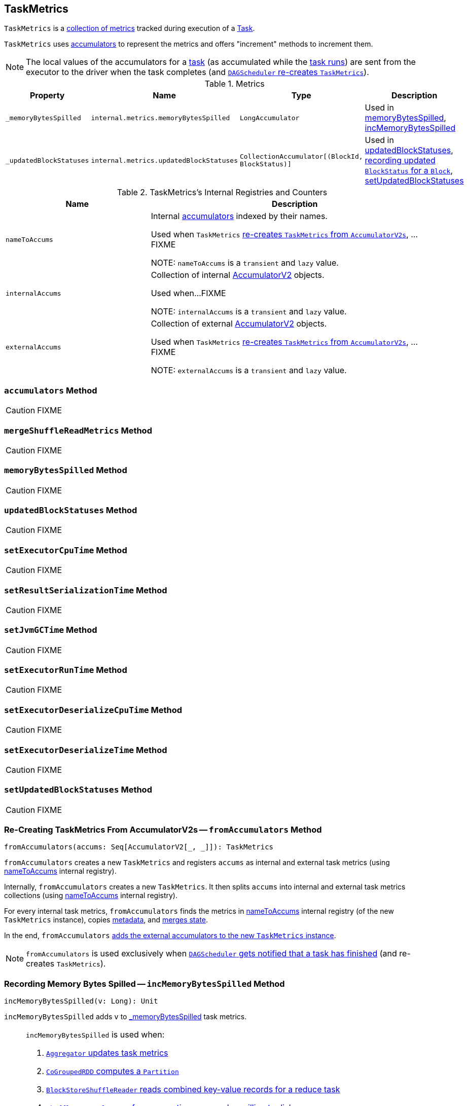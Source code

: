 == [[TaskMetrics]] TaskMetrics

`TaskMetrics` is a <<metrics, collection of metrics>> tracked during execution of a link:spark-taskscheduler-Task.adoc[Task].

`TaskMetrics` uses link:spark-accumulators.adoc[accumulators] to represent the metrics and offers "increment" methods to increment them.

NOTE: The local values of the accumulators for a link:spark-taskscheduler-Task.adoc[task] (as accumulated while the link:spark-taskscheduler-Task.adoc#run[task runs]) are sent from the executor to the driver when the task completes (and <<fromAccumulators, `DAGScheduler` re-creates `TaskMetrics`>>).

[[metrics]]
.Metrics
[cols="1,1,1,2",options="header",width="100%"]
|===
| Property
| Name
| Type
| Description

| [[_memoryBytesSpilled]] `_memoryBytesSpilled`
| `internal.metrics.memoryBytesSpilled`
| `LongAccumulator`
| Used in <<memoryBytesSpilled, memoryBytesSpilled>>, <<incMemoryBytesSpilled, incMemoryBytesSpilled>>

| [[_updatedBlockStatuses]] `_updatedBlockStatuses`
| `internal.metrics.updatedBlockStatuses`
| `CollectionAccumulator[(BlockId, BlockStatus)]`
| Used in <<updatedBlockStatuses, updatedBlockStatuses>>, <<incUpdatedBlockStatuses, recording updated `BlockStatus` for a `Block`>>, <<setUpdatedBlockStatuses, setUpdatedBlockStatuses>>

|===


[[internal-registries]]
.TaskMetrics's Internal Registries and Counters
[cols="1,2",options="header",width="100%"]
|===
| Name
| Description

| [[nameToAccums]] `nameToAccums`
| Internal link:spark-accumulators.adoc[accumulators] indexed by their names.

Used when `TaskMetrics` <<fromAccumulators, re-creates `TaskMetrics` from `AccumulatorV2s`>>, ...FIXME

NOTE: `nameToAccums` is a `transient` and `lazy` value.

| [[internalAccums]] `internalAccums`
| Collection of internal link:spark-accumulators.adoc[AccumulatorV2] objects.

Used when...FIXME

NOTE: `internalAccums` is a `transient` and `lazy` value.

| [[externalAccums]] `externalAccums`
| Collection of external link:spark-accumulators.adoc[AccumulatorV2] objects.

Used when `TaskMetrics` <<fromAccumulators, re-creates `TaskMetrics` from `AccumulatorV2s`>>, ...FIXME

NOTE: `externalAccums` is a `transient` and `lazy` value.
|===

=== [[accumulators]] `accumulators` Method

CAUTION: FIXME

=== [[mergeShuffleReadMetrics]] `mergeShuffleReadMetrics` Method

CAUTION: FIXME

=== [[memoryBytesSpilled]] `memoryBytesSpilled` Method

CAUTION: FIXME

=== [[updatedBlockStatuses]] `updatedBlockStatuses` Method

CAUTION: FIXME

=== [[setExecutorCpuTime]] `setExecutorCpuTime` Method

CAUTION: FIXME

=== [[setResultSerializationTime]] `setResultSerializationTime` Method

CAUTION: FIXME

=== [[setJvmGCTime]] `setJvmGCTime` Method

CAUTION: FIXME

=== [[setExecutorRunTime]] `setExecutorRunTime` Method

CAUTION: FIXME

=== [[setExecutorDeserializeCpuTime]] `setExecutorDeserializeCpuTime` Method

CAUTION: FIXME

=== [[setExecutorDeserializeTime]] `setExecutorDeserializeTime` Method

CAUTION: FIXME

=== [[setUpdatedBlockStatuses]] `setUpdatedBlockStatuses` Method

CAUTION: FIXME

=== [[fromAccumulators]] Re-Creating TaskMetrics From AccumulatorV2s -- `fromAccumulators` Method

[source, scala]
----
fromAccumulators(accums: Seq[AccumulatorV2[_, _]]): TaskMetrics
----

`fromAccumulators` creates a new `TaskMetrics` and registers `accums` as internal and external task metrics (using <<nameToAccums, nameToAccums>> internal registry).

Internally, `fromAccumulators` creates a new `TaskMetrics`. It then splits `accums` into internal and external task metrics collections (using <<nameToAccums, nameToAccums>> internal registry).

For every internal task metrics, `fromAccumulators` finds the metrics in <<nameToAccums, nameToAccums>> internal registry (of the new `TaskMetrics` instance), copies link:spark-accumulators.adoc#metadata[metadata], and link:spark-accumulators.adoc#merge[merges state].

In the end, `fromAccumulators` <<externalAccums, adds the external accumulators to the new `TaskMetrics` instance>>.

NOTE: `fromAccumulators` is used exclusively when link:spark-dagscheduler-DAGSchedulerEventProcessLoop.adoc#handleTaskCompletion[`DAGScheduler` gets notified that a task has finished] (and re-creates `TaskMetrics`).

=== [[incMemoryBytesSpilled]] Recording Memory Bytes Spilled -- `incMemoryBytesSpilled` Method

[source, scala]
----
incMemoryBytesSpilled(v: Long): Unit
----

`incMemoryBytesSpilled` adds `v` to <<_memoryBytesSpilled, _memoryBytesSpilled>> task metrics.

[NOTE]
====
`incMemoryBytesSpilled` is used when:

1. link:spark-Aggregator.adoc#updateMetrics[`Aggregator` updates task metrics]

2. link:spark-rdd-CoGroupedRDD.adoc[`CoGroupedRDD` computes a `Partition`]

3. link:spark-BlockStoreShuffleReader.adoc#read[`BlockStoreShuffleReader` reads combined key-value records for a reduce task]

4. link:spark-ShuffleExternalSorter.adoc#spill[`ShuffleExternalSorter` frees execution memory by spilling to disk]

5. link:spark-ExternalSorter.adoc#writePartitionedFile[`ExternalSorter` writes the records into a temporary partitioned file in the disk store]

6. `UnsafeExternalSorter` spills current records due to memory pressure

7. `SpillableIterator` spills records to disk

8. link:spark-JsonProtocol.adoc#taskMetricsFromJson[`JsonProtocol` creates `TaskMetrics` from JSON]
====

=== [[incUpdatedBlockStatuses]] Recording Updated BlockStatus For Block -- `incUpdatedBlockStatuses` Method

[source, scala]
----
incUpdatedBlockStatuses(v: (BlockId, BlockStatus)): Unit
----

`incUpdatedBlockStatuses` adds `v` in <<_updatedBlockStatuses, _updatedBlockStatuses>> internal registry.

NOTE: `incUpdatedBlockStatuses` is used exclusively when link:spark-BlockManager.adoc#addUpdatedBlockStatusToTaskMetrics[`BlockManager` does `addUpdatedBlockStatusToTaskMetrics`].

=== [[register]] Registering Internal Accumulators -- `register` Method

[source, scala]
----
register(sc: SparkContext): Unit
----

`register` link:spark-accumulators.adoc#register[registers the internal accumulators] (from <<nameToAccums, nameToAccums>> internal registry) with `countFailedValues` enabled (`true`).

NOTE: `register` is used exclusively when link:spark-DAGScheduler-Stage.adoc#makeNewStageAttempt[`Stage` is requested for its new attempt].
